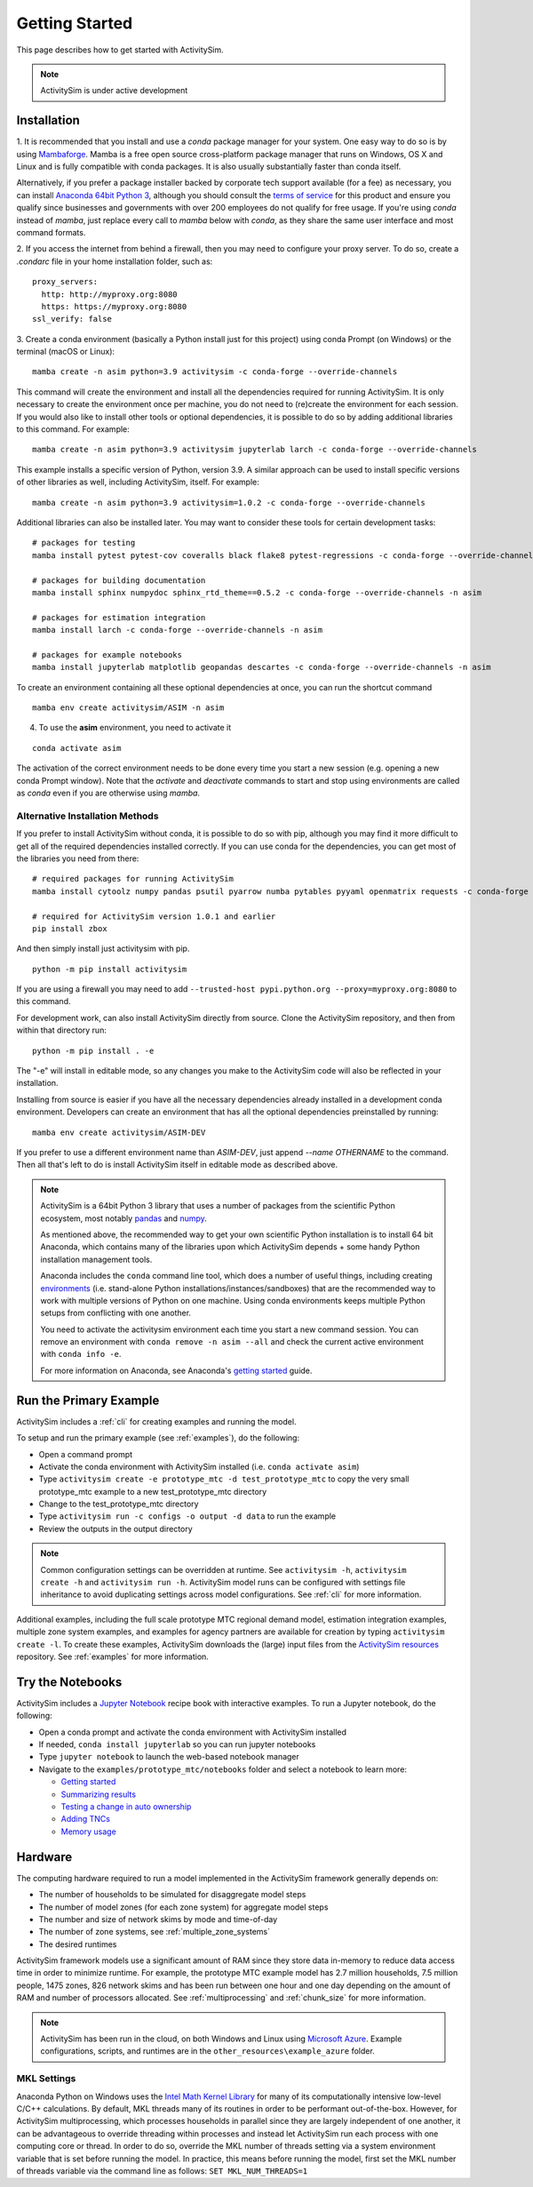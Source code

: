 
Getting Started
===============

This page describes how to get started with ActivitySim.

.. note::
   ActivitySim is under active development


.. index:: installation


Installation
------------

1. It is recommended that you install and use a *conda* package manager
for your system. One easy way to do so is by using
`Mambaforge <https://github.com/conda-forge/miniforge#mambaforge>`__.
Mamba is a free open source cross-platform package manager that runs on
Windows, OS X and Linux and is fully compatible with conda packages.  It is
also usually substantially faster than conda itself.

Alternatively, if you prefer a package installer backed by corporate tech
support available (for a fee) as necessary, you can install
`Anaconda 64bit Python 3 <https://www.anaconda.com/distribution/>`__,
although you should consult the `terms of service <https://www.anaconda.com/terms-of-service>`__
for this product and ensure you qualify since businesses and
governments with over 200 employees do not qualify for free usage.
If you're using `conda` instead of `mamba`, just replace every call to
`mamba` below with `conda`, as they share the same user interface and most
command formats.

2. If you access the internet from behind a firewall, then you may need to
configure your proxy server. To do so, create a `.condarc` file in your
home installation folder, such as:

::

  proxy_servers:
    http: http://myproxy.org:8080
    https: https://myproxy.org:8080
  ssl_verify: false

3. Create a conda environment (basically a Python install just for this project)
using conda Prompt (on Windows) or the terminal (macOS or Linux)::

  mamba create -n asim python=3.9 activitysim -c conda-forge --override-channels

This command will create the environment and install all the dependencies
required for running ActivitySim.  It is only necessary to create the environment
once per machine, you do not need to (re)create the environment for each session.
If you would also like to install other tools or optional dependencies, it is
possible to do so by adding additional libraries to this command.  For example::

  mamba create -n asim python=3.9 activitysim jupyterlab larch -c conda-forge --override-channels

This example installs a specific version of Python, version 3.9.  A similar
approach can be used to install specific versions of other libraries as well,
including ActivitySim, itself. For example::

  mamba create -n asim python=3.9 activitysim=1.0.2 -c conda-forge --override-channels

Additional libraries can also be installed later.  You may want to consider these
tools for certain development tasks::

  # packages for testing
  mamba install pytest pytest-cov coveralls black flake8 pytest-regressions -c conda-forge --override-channels -n asim

  # packages for building documentation
  mamba install sphinx numpydoc sphinx_rtd_theme==0.5.2 -c conda-forge --override-channels -n asim

  # packages for estimation integration
  mamba install larch -c conda-forge --override-channels -n asim

  # packages for example notebooks
  mamba install jupyterlab matplotlib geopandas descartes -c conda-forge --override-channels -n asim

To create an environment containing all these optional dependencies at once, you
can run the shortcut command

::

  mamba env create activitysim/ASIM -n asim

4. To use the **asim** environment, you need to activate it

::

  conda activate asim

The activation of the correct environment needs to be done every time you
start a new session (e.g. opening a new conda Prompt window).  Note that
the *activate* and *deactivate* commands to start and stop using environments
are called as `conda` even if you are otherwise using `mamba`.

Alternative Installation Methods
~~~~~~~~~~~~~~~~~~~~~~~~~~~~~~~~

If you prefer to install ActivitySim without conda, it is possible to
do so with pip, although you may find it more difficult to get all of the
required dependencies installed correctly.  If you can use conda for
the dependencies, you can get most of the libraries you need from there::

  # required packages for running ActivitySim
  mamba install cytoolz numpy pandas psutil pyarrow numba pytables pyyaml openmatrix requests -c conda-forge

  # required for ActivitySim version 1.0.1 and earlier
  pip install zbox

And then simply install just activitysim with pip.

::

  python -m pip install activitysim

If you are using a firewall you may need to add ``--trusted-host pypi.python.org --proxy=myproxy.org:8080`` to this command.

For development work, can also install ActivitySim directly from source. Clone
the ActivitySim repository, and then from within that directory run::

  python -m pip install . -e

The "-e" will install in editable mode, so any changes you make to the ActivitySim
code will also be reflected in your installation.

Installing from source is easier if you have all the necessary dependencies already
installed in a development conda environment.  Developers can create an
environment that has all the optional dependencies preinstalled by running::

  mamba env create activitysim/ASIM-DEV

If you prefer to use a different environment name than `ASIM-DEV`, just
append `--name OTHERNAME` to the command. Then all that's left to do is install
ActivitySim itself in editable mode as described above.

.. note::

  ActivitySim is a 64bit Python 3 library that uses a number of packages from the
  scientific Python ecosystem, most notably `pandas <http://pandas.pydata.org>`__
  and `numpy <http://numpy.org>`__.

  As mentioned above, the recommended way to get your own scientific Python installation is to
  install 64 bit Anaconda, which contains many of the libraries upon which
  ActivitySim depends + some handy Python installation management tools.

  Anaconda includes the ``conda`` command line tool, which does a number of useful
  things, including creating `environments <http://conda.pydata.org/docs/using/envs.html>`__
  (i.e. stand-alone Python installations/instances/sandboxes) that are the recommended
  way to work with multiple versions of Python on one machine.  Using conda
  environments keeps multiple Python setups from conflicting with one another.

  You need to activate the activitysim environment each time you start a new command
  session.  You can remove an environment with ``conda remove -n asim --all`` and
  check the current active environment with ``conda info -e``.

  For more information on Anaconda, see Anaconda's `getting started
  <https://docs.anaconda.com/anaconda/user-guide/getting-started>`__ guide.

Run the Primary Example
-----------------------

ActivitySim includes a :ref:`cli` for creating examples and running the model.

To setup and run the primary example (see :ref:`examples`), do the following:

* Open a command prompt
* Activate the conda environment with ActivitySim installed (i.e. ``conda activate asim``)
* Type ``activitysim create -e prototype_mtc -d test_prototype_mtc`` to copy the very small prototype_mtc example to a new test_prototype_mtc directory
* Change to the test_prototype_mtc directory
* Type ``activitysim run -c configs -o output -d data`` to run the example
* Review the outputs in the output directory

.. note::
   Common configuration settings can be overridden at runtime.  See ``activitysim -h``, ``activitysim create -h`` and ``activitysim run -h``.
   ActivitySim model runs can be configured with settings file inheritance to avoid duplicating settings across model configurations.  See :ref:`cli` for more information.

Additional examples, including the full scale prototype MTC regional demand model, estimation integration examples, multiple zone system examples,
and examples for agency partners are available for creation by typing ``activitysim create -l``.  To create these examples, ActivitySim downloads the (large) input files from
the `ActivitySim resources <https://github.com/rsginc/activitysim_resources>`__ repository.  See :ref:`examples` for more information.

Try the Notebooks
-----------------

ActivitySim includes a `Jupyter Notebook <https://jupyter.org>`__ recipe book with interactive examples.  To run a Jupyter notebook, do the following:

* Open a conda prompt and activate the conda environment with ActivitySim installed
* If needed, ``conda install jupyterlab`` so you can run jupyter notebooks
* Type ``jupyter notebook`` to launch the web-based notebook manager
* Navigate to the ``examples/prototype_mtc/notebooks`` folder and select a notebook to learn more:

  * `Getting started <https://github.com/ActivitySim/activitysim/blob/main/activitysim/examples/prototype_mtc/notebooks/getting_started.ipynb/>`__
  * `Summarizing results <https://github.com/ActivitySim/activitysim/blob/main/activitysim/examples/prototype_mtc/notebooks/summarizing_results.ipynb/>`__
  * `Testing a change in auto ownership <https://github.com/ActivitySim/activitysim/blob/main/activitysim/examples/prototype_mtc/notebooks/change_in_auto_ownership.ipynb/>`__
  * `Adding TNCs <https://github.com/ActivitySim/activitysim/blob/main/activitysim/examples/prototype_mtc/notebooks/adding_tncs.ipynb/>`__
  * `Memory usage <https://github.com/ActivitySim/activitysim/blob/main/activitysim/examples/prototype_mtc/notebooks/memory_usage.ipynb/>`__

Hardware
--------

The computing hardware required to run a model implemented in the ActivitySim framework generally depends on:

* The number of households to be simulated for disaggregate model steps
* The number of model zones (for each zone system) for aggregate model steps
* The number and size of network skims by mode and time-of-day
* The number of zone systems, see :ref:`multiple_zone_systems`
* The desired runtimes

ActivitySim framework models use a significant amount of RAM since they store data in-memory to reduce
data access time in order to minimize runtime.  For example, the prototype MTC example model has 2.7 million
households, 7.5 million people, 1475 zones, 826 network skims and has been run between one hour and one day depending
on the amount of RAM and number of processors allocated.  See :ref:`multiprocessing` and :ref:`chunk_size` for more information.

.. note::
   ActivitySim has been run in the cloud, on both Windows and Linux using
   `Microsoft Azure <https://azure.microsoft.com/en-us/>`__.  Example configurations,
   scripts, and runtimes are in the ``other_resources\example_azure`` folder.

.. _mkl_settings :

MKL Settings
~~~~~~~~~~~~

Anaconda Python on Windows uses the `Intel Math Kernel Library <https://software.intel.com/en-us/mkl>`__ for
many of its computationally intensive low-level C/C++ calculations.  By default, MKL threads many of its routines
in order to be performant out-of-the-box.  However, for ActivitySim multiprocessing, which processes households in
parallel since they are largely independent of one another, it can be advantageous to override threading within
processes and instead let ActivitySim run each process with one computing core or thread.  In order to do so,
override the MKL number of threads setting via a system environment variable that is set before running the model.
In practice, this means before running the model, first set the MKL number of threads variable via the command
line as follows: ``SET MKL_NUM_THREADS=1``
